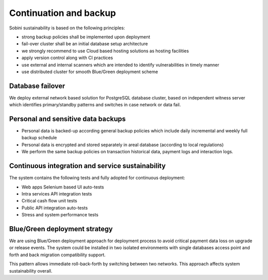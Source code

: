 Continuation and backup
=======================

Sobini sustainability is based on the following principles:

- strong backup policies shall be implemented upon deployment
- fail-over cluster shall be an initial database setup architecture
- we strongly recommend to use Cloud based hosting solutions as hosting facilities
- apply version control along with CI practices
- use external and internal scanners which are intended to identify vulnerabilities in timely manner
- use distributed cluster for smooth Blue/Green deployment scheme

Database failover
-----------------

We deploy external network based solution for PostgreSQL database cluster, based on independent witness server which
identifies primary/standby patterns and switches in case network or data fail.

Personal and sensitive data backups
-----------------------------------

- Personal data is backed-up according general backup policies which include daily incremental and weekly full backup schedule
- Personal data is encrypted and stored separately in areal database (according to local regulations)
- We perform the same backup policies on transaction historical data, payment logs and interaction logs.

Continuous integration and service sustainability
-------------------------------------------------

The system contains the following tests and fully adopted for continuous deployment:

- Web apps Selenium based UI auto-tests
- Intra services API integration tests
- Critical cash flow unit tests
- Public API integration auto-tests
- Stress and system performance tests

Blue/Green deployment strategy
------------------------------

We are using Blue/Green deployment approach for deployment process to avoid critical payment data loss on upgrade or release events.
The system could be installed in two isolated environments with single databases access point and forth and back migration compatibility support.

This pattern allows immediate roll-back-forth by switching between two networks. This approach affects system sustainability overall.
